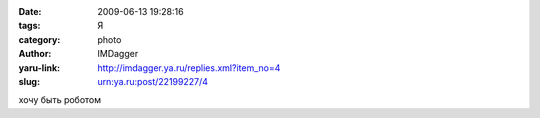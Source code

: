 

:date: 2009-06-13 19:28:16
:tags: Я
:category: photo
:author: IMDagger
:yaru-link: http://imdagger.ya.ru/replies.xml?item_no=4
:slug: urn:ya.ru:post/22199227/4

.. photo-block:: http://img-fotki.yandex.ru/get/3501/imdagger.0/0_c44b_935b02ff_L
   :link: http://fotki.yandex.ru/users/imdagger/view/50251
   :title: ALIM0741.JPG

хочу быть роботом
